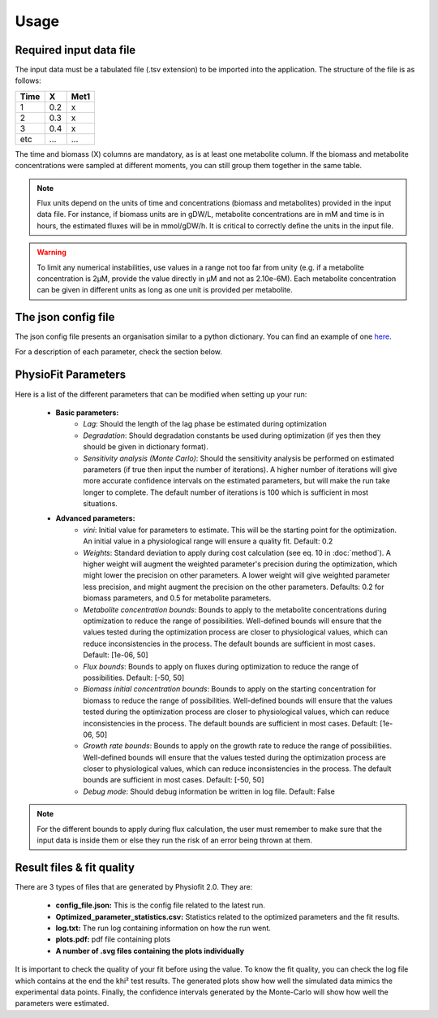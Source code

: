 Usage
=====

Required input data file
------------------------

The input data must be a tabulated file (.tsv extension) to be imported into the application. The structure of
the file is as follows:

==== ===== ======
Time   X    Met1
==== ===== ======
 1    0.2     x
 2    0.3     x
 3    0.4     x
etc   ...    ...
==== ===== ======

The time and biomass (X) columns are mandatory, as is at least one metabolite column. If the biomass and metabolite
concentrations were sampled at different moments, you can still group them together in the same table.

.. note:: Flux units depend on the units of time and concentrations (biomass and metabolites) provided in the input
             data file. For instance, if biomass units are in gDW/L, metabolite concentrations are in mM and time is
             in hours, the estimated fluxes will be in mmol/gDW/h. It is critical to correctly define the  units in the
             input file.

.. warning:: To limit any numerical instabilities, use values in a range not too far from unity (e.g. if a metabolite
             concentration is 2µM, provide the value directly in µM and not as 2.10e-6M). Each metabolite concentration can
             be given in different units as long as one unit is provided per metabolite.

The json config file
---------------------

The json config file presents an organisation similar to a python dictionary. You can find an example of one `here
<https://github.com/MetaSys-LISBP/PhysioFit/blob/dev_v2.0/config_example_file.json>`_.

For a description of each parameter, check the section below.

.. _physiofit parameters:

PhysioFit Parameters
--------------------

Here is a list of the different parameters that can be modified when setting up your run:

    * **Basic parameters:**
        - *Lag*: Should the length of the lag phase be estimated during optimization
        - *Degradation*: Should degradation constants be used during optimization (if yes then they should be given in
          dictionary format).
        - *Sensitivity analysis (Monte Carlo)*: Should the sensitivity analysis be performed on estimated parameters (if
          true then input the number of iterations). A higher number of iterations will give more accurate confidence
          intervals on the estimated parameters, but will make the run take longer to complete. The default number of
          iterations is 100 which is sufficient in most situations.

    * **Advanced parameters:**
        - *vini*: Initial value for parameters to estimate. This will be the starting point for the optimization. An
          initial value in a physiological range will ensure a quality fit. Default: 0.2
        - *Weights*: Standard deviation to apply during cost calculation (see eq. 10 in :doc:`method`). A higher weight
          will augment the weighted parameter's precision during the optimization, which might lower the
          precision on other parameters. A lower weight will give weighted parameter less precision, and might
          augment the precision on the other parameters. Defaults: 0.2 for biomass parameters, and 0.5 for metabolite
          parameters.
        - *Metabolite concentration bounds*: Bounds to apply to the metabolite concentrations during optimization to
          reduce the range of possibilities. Well-defined bounds will ensure that the values tested during the
          optimization process are closer to physiological values, which can reduce inconsistencies in the process. The
          default bounds are sufficient in most cases. Default: [1e-06, 50]
        - *Flux bounds*: Bounds to apply on fluxes during optimization to reduce the range of possibilities. Default:
          [-50, 50]
        - *Biomass initial concentration bounds*: Bounds to apply on the starting concentration for biomass to reduce
          the range of possibilities. Well-defined bounds will ensure that the values tested during the optimization
          process are closer to physiological values, which can reduce inconsistencies in the process. The default
          bounds are sufficient in most cases. Default: [1e-06, 50]
        - *Growth rate bounds*: Bounds to apply on the growth rate to reduce the range of possibilities. Well-defined bounds
          will ensure that the values tested during the optimization process are closer to physiological values, which
          can reduce inconsistencies in the process. The default bounds are sufficient in most cases. Default: [-50, 50]
        - *Debug mode*: Should debug information be written in log file. Default: False

.. note:: For the different bounds to apply during flux calculation, the user must remember to make sure that the input
          data is inside them or else they run the risk of an error being thrown at them.

Result files & fit quality
---------------------------

There are 3 types of files that are generated by Physiofit 2.0. They are:

    * **config_file.json:** This is the config file related to the latest run.
    * **Optimized_parameter_statistics.csv:** Statistics related to the optimized parameters and the fit results.
    * **log.txt:** The run log containing information on how the run went.
    * **plots.pdf:** pdf file containing plots
    * **A number of .svg files containing the plots individually**

It is important to check the quality of your fit before using the value. To know the fit quality, you can check the log
file which contains at the end the khi² test results. The generated plots show how well the simulated data mimics the
experimental data points. Finally, the confidence intervals generated by the Monte-Carlo will show how well the parameters
were estimated.
